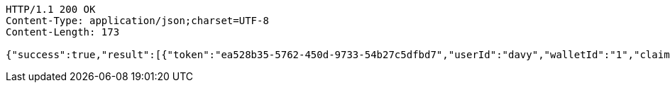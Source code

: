 [source,http,options="nowrap"]
----
HTTP/1.1 200 OK
Content-Type: application/json;charset=UTF-8
Content-Length: 173

{"success":true,"result":[{"token":"ea528b35-5762-450d-9733-54b27c5dfbd7","userId":"davy","walletId":"1","claim":"SIGN_WALLETS","enabled":true,"description":"description"}]}
----